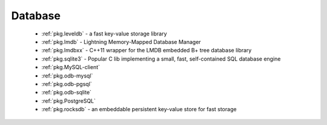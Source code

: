 .. spelling::

  lmdb
  LMDB
  lmdbxx

Database
--------

 - :ref:`pkg.leveldb` - a fast key-value storage library
 - :ref:`pkg.lmdb` - Lightning Memory-Mapped Database Manager
 - :ref:`pkg.lmdbxx` - C++11 wrapper for the LMDB embedded B+ tree database library
 - :ref:`pkg.sqlite3` - Popular C lib implementing a small, fast, self-contained SQL database engine
 - :ref:`pkg.MySQL-client`
 - :ref:`pkg.odb-mysql`
 - :ref:`pkg.odb-pgsql`
 - :ref:`pkg.odb-sqlite`
 - :ref:`pkg.PostgreSQL`
 - :ref:`pkg.rocksdb` - an embeddable persistent key-value store for fast storage
